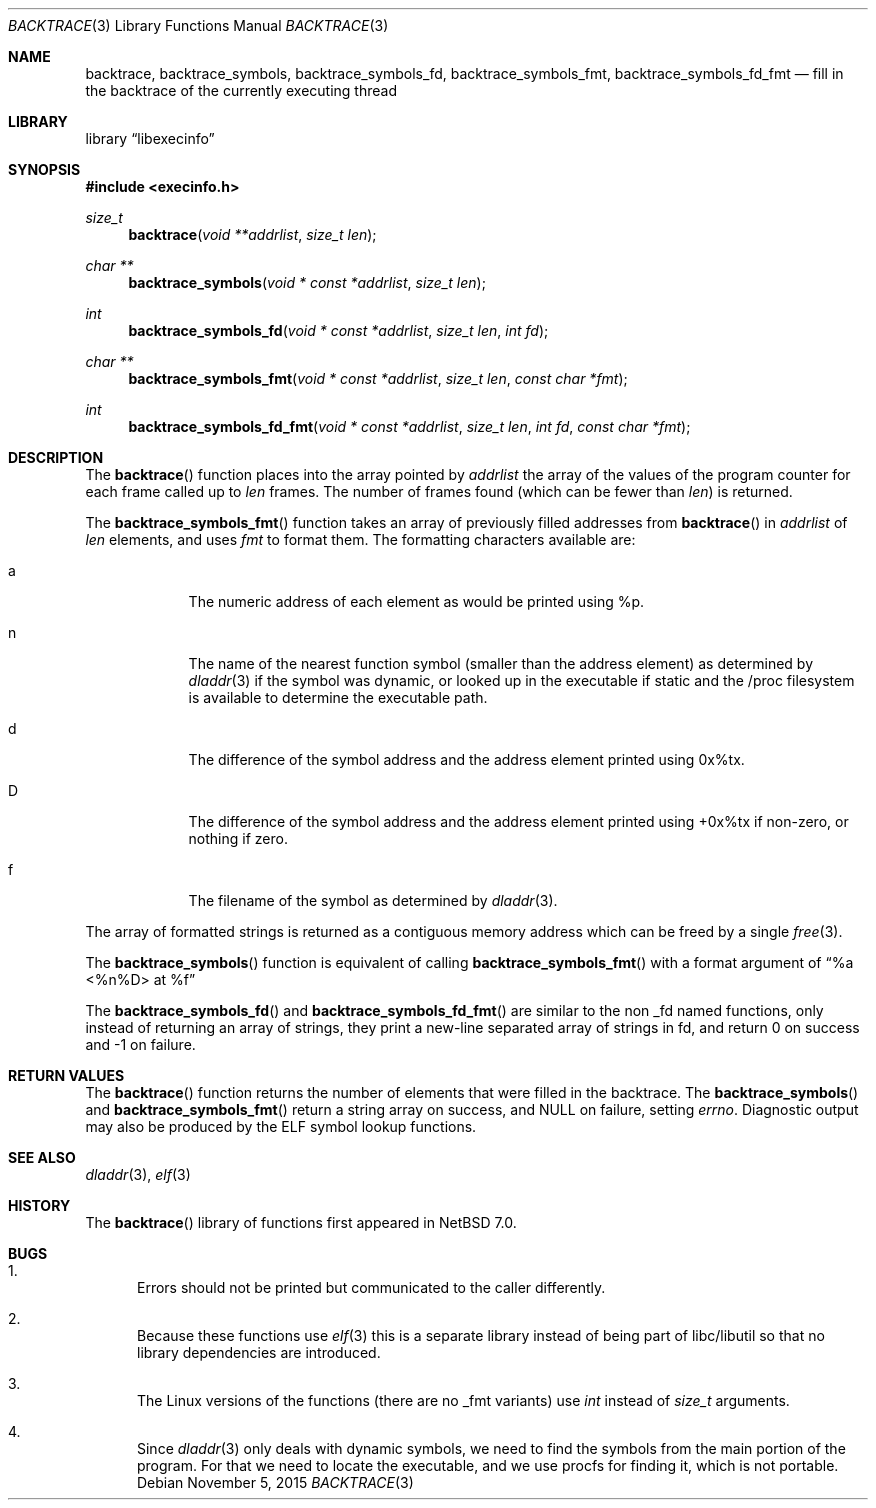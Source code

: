.\"	$NetBSD: backtrace.3,v 1.9 2016/10/31 07:37:10 pgoyette Exp $
.\"
.\" Copyright (c) 2012 The NetBSD Foundation, Inc.
.\" All rights reserved.
.\"
.\" This code is derived from software contributed to The NetBSD Foundation
.\" by Christos Zoulas
.\"
.\" Redistribution and use in source and binary forms, with or without
.\" modification, are permitted provided that the following conditions
.\" are met:
.\" 1. Redistributions of source code must retain the above copyright
.\"    notice, this list of conditions and the following disclaimer.
.\" 2. Redistributions in binary form must reproduce the above copyright
.\"    notice, this list of conditions and the following disclaimer in the
.\"    documentation and/or other materials provided with the distribution.
.\"
.\" THIS SOFTWARE IS PROVIDED BY THE NETBSD FOUNDATION, INC. AND CONTRIBUTORS
.\" ``AS IS'' AND ANY EXPRESS OR IMPLIED WARRANTIES, INCLUDING, BUT NOT LIMITED
.\" TO, THE IMPLIED WARRANTIES OF MERCHANTABILITY AND FITNESS FOR A PARTICULAR
.\" PURPOSE ARE DISCLAIMED.  IN NO EVENT SHALL THE FOUNDATION OR CONTRIBUTORS
.\" BE LIABLE FOR ANY DIRECT, INDIRECT, INCIDENTAL, SPECIAL, EXEMPLARY, OR
.\" CONSEQUENTIAL DAMAGES (INCLUDING, BUT NOT LIMITED TO, PROCUREMENT OF
.\" SUBSTITUTE GOODS OR SERVICES; LOSS OF USE, DATA, OR PROFITS; OR BUSINESS
.\" INTERRUPTION) HOWEVER CAUSED AND ON ANY THEORY OF LIABILITY, WHETHER IN
.\" CONTRACT, STRICT LIABILITY, OR TORT (INCLUDING NEGLIGENCE OR OTHERWISE)
.\" ARISING IN ANY WAY OUT OF THE USE OF THIS SOFTWARE, EVEN IF ADVISED OF THE
.\" POSSIBILITY OF SUCH DAMAGE.
.\"
.Dd November 5, 2015
.Dt BACKTRACE 3
.Os
.Sh NAME
.Nm backtrace ,
.Nm backtrace_symbols ,
.Nm backtrace_symbols_fd ,
.Nm backtrace_symbols_fmt ,
.Nm backtrace_symbols_fd_fmt
.Nd fill in the backtrace of the currently executing thread
.Sh LIBRARY
.Lb libexecinfo
.Sh SYNOPSIS
.In execinfo.h
.Ft size_t
.Fn backtrace "void **addrlist" "size_t len"
.Ft "char **"
.Fn backtrace_symbols "void * const *addrlist" "size_t len"
.Ft int
.Fn backtrace_symbols_fd "void * const *addrlist" "size_t len" "int fd"
.Ft "char **"
.Fn backtrace_symbols_fmt "void * const *addrlist" "size_t len" "const char *fmt"
.Ft int
.Fn backtrace_symbols_fd_fmt "void * const *addrlist" "size_t len" "int fd" "const char *fmt"
.Sh DESCRIPTION
The
.Fn backtrace
function places into the array pointed by
.Fa addrlist
the array of the values of the program counter for each frame called up to
.Fa len
frames.
The number of frames found (which can be fewer than
.Fa len )
is returned.
.Pp
The
.Fn backtrace_symbols_fmt
function takes an array of previously filled addresses from
.Fn backtrace
in
.Fa addrlist
of
.Fa len
elements, and uses
.Fa fmt
to format them.
The formatting characters available are:
.Bl -tag -width a -offset indent
.It Dv a
The numeric address of each element as would be printed using %p.
.It Dv n
The name of the nearest function symbol (smaller than the address element)
as determined by
.Xr dladdr 3
if the symbol was dynamic, or looked up in the executable if static and
the /proc filesystem is available to determine the executable path.
.It Dv d
The difference of the symbol address and the address element printed
using 0x%tx.
.It Dv D
The difference of the symbol address and the address element printed using
+0x%tx if non-zero, or nothing if zero.
.It Dv f
The filename of the symbol as determined by
.Xr dladdr 3 .
.El
.Pp
The array of formatted strings is returned as a contiguous memory address which
can be freed by a single
.Xr free 3 .
.Pp
The
.Fn backtrace_symbols
function is equivalent of calling
.Fn backtrace_symbols_fmt
with a format argument of
.Dq "%a <%n%D> at %f"
.Pp
The
.Fn backtrace_symbols_fd
and
.Fn backtrace_symbols_fd_fmt
are similar to the non _fd named functions, only instead of returning
an array of strings, they print a new-line separated array of strings in
fd, and return
.Dv 0
on success and
.Dv \-1
on failure.
.Sh RETURN VALUES
The
.Fn backtrace
function returns the number of elements that were filled in the backtrace.
The
.Fn backtrace_symbols
and
.Fn backtrace_symbols_fmt
return a string array on success, and
.Dv NULL
on failure, setting
.Va errno .
Diagnostic output may also be produced by the ELF symbol lookup functions.
.Sh SEE ALSO
.Xr dladdr 3 ,
.Xr elf 3
.Sh HISTORY
The
.Fn backtrace
library of functions first appeared in
.Nx 7.0 .
.Sh BUGS
.Bl -enum
.It
Errors should not be printed but communicated to the caller differently.
.It
Because these functions use
.Xr elf 3
this is a separate library instead of being part of libc/libutil
so that no library dependencies are introduced.
.It
The Linux versions of the functions (there are no _fmt variants) use
.Ft int
instead of
.Ft size_t
arguments.
.It
Since
.Xr dladdr 3
only deals with dynamic symbols, we need to find the symbols from the main
portion of the program.
For that we need to locate the executable, and we use procfs for
finding it, which is not portable.
.El
